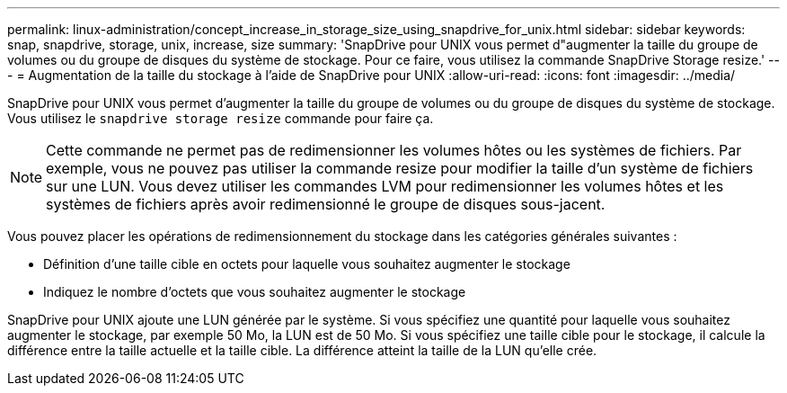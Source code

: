 ---
permalink: linux-administration/concept_increase_in_storage_size_using_snapdrive_for_unix.html 
sidebar: sidebar 
keywords: snap, snapdrive, storage, unix, increase, size 
summary: 'SnapDrive pour UNIX vous permet d"augmenter la taille du groupe de volumes ou du groupe de disques du système de stockage. Pour ce faire, vous utilisez la commande SnapDrive Storage resize.' 
---
= Augmentation de la taille du stockage à l'aide de SnapDrive pour UNIX
:allow-uri-read: 
:icons: font
:imagesdir: ../media/


[role="lead"]
SnapDrive pour UNIX vous permet d'augmenter la taille du groupe de volumes ou du groupe de disques du système de stockage. Vous utilisez le `snapdrive storage resize` commande pour faire ça.


NOTE: Cette commande ne permet pas de redimensionner les volumes hôtes ou les systèmes de fichiers. Par exemple, vous ne pouvez pas utiliser la commande resize pour modifier la taille d'un système de fichiers sur une LUN. Vous devez utiliser les commandes LVM pour redimensionner les volumes hôtes et les systèmes de fichiers après avoir redimensionné le groupe de disques sous-jacent.

Vous pouvez placer les opérations de redimensionnement du stockage dans les catégories générales suivantes :

* Définition d'une taille cible en octets pour laquelle vous souhaitez augmenter le stockage
* Indiquez le nombre d'octets que vous souhaitez augmenter le stockage


SnapDrive pour UNIX ajoute une LUN générée par le système. Si vous spécifiez une quantité pour laquelle vous souhaitez augmenter le stockage, par exemple 50 Mo, la LUN est de 50 Mo. Si vous spécifiez une taille cible pour le stockage, il calcule la différence entre la taille actuelle et la taille cible. La différence atteint la taille de la LUN qu'elle crée.
